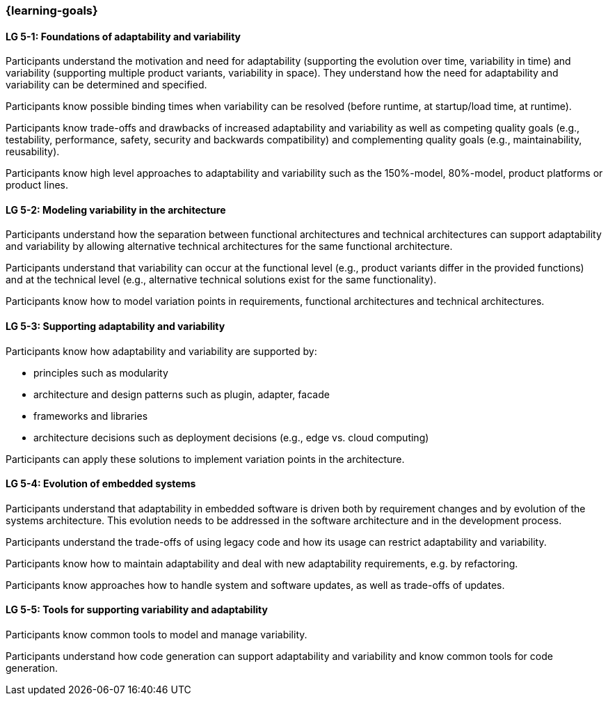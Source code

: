 === {learning-goals}


// tag::DE[]
// end::DE[]

// tag::EN[]
[[LG-5-1]]
==== LG 5-1: Foundations of adaptability and variability

Participants understand the motivation and need for adaptability (supporting the
evolution over time, variability in time) and variability (supporting multiple
product variants, variability in space). They understand how the need for
adaptability and variability can be determined and specified.

Participants know possible binding times when variability can be resolved
(before runtime, at startup/load time, at runtime).

Participants know trade-offs and drawbacks of increased adaptability and
variability as well as competing quality goals (e.g., testability, performance,
safety, security and backwards compatibility) and complementing quality goals
(e.g., maintainability, reusability).

Participants know high level approaches to adaptability and variability such as
the 150%-model, 80%-model, product platforms or product lines.

[[LG-5-2]]
==== LG 5-2: Modeling variability in the architecture

Participants understand how the separation between functional architectures and
technical architectures can support adaptability and variability by allowing
alternative technical architectures for the same functional architecture.

Participants understand that variability can occur at the functional level
(e.g., product variants differ in the provided functions) and at the technical
level (e.g., alternative technical solutions exist for the same functionality).

Participants know how to model variation points in requirements, functional
architectures and technical architectures.

[[LG-5-3]]
==== LG 5-3: Supporting adaptability and variability

Participants know how adaptability and variability are supported by:

* principles such as modularity

* architecture and design patterns such as plugin, adapter, facade

* frameworks and libraries

* architecture decisions such as deployment decisions (e.g., edge vs. cloud
  computing)

Participants can apply these solutions to implement variation points in the
architecture.

[[LG-5-4]]
==== LG 5-4: Evolution of embedded systems

Participants understand that adaptability in embedded software is driven both by
requirement changes and by evolution of the systems architecture. This evolution
needs to be addressed in the software architecture and in the development
process.

Participants understand the trade-offs of using legacy code and how its usage
can restrict adaptability and variability.

Participants know how to maintain adaptability and deal with new adaptability
requirements, e.g. by refactoring.

Participants know approaches how to handle system and software updates, as well
as trade-offs of updates.

[[LG-5-5]]
==== LG 5-5: Tools for supporting variability and adaptability

Participants know common tools to model and manage variability.

Participants understand how code generation can support adaptability and
variability and know common tools for code generation.
// end::EN[]

